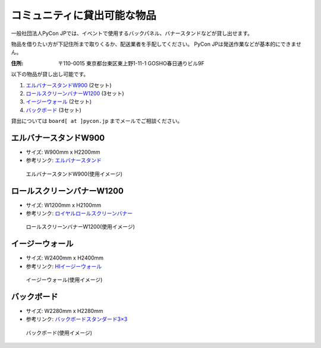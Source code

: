 .. _goods:

==============================
 コミュニティに貸出可能な物品
==============================

一般社団法人PyCon JPでは、イベントで使用するバックパネル、バナースタンドなどが貸し出せます。

物品を借りたい方が下記住所まで取りくるか、配送業者を手配してください。
PyCon JPは発送作業などが基本的にできません。

:住所: 〒110-0015 東京都台東区東上野1-11-1 GOSHO春日通りビル9F

以下の物品が貸し出し可能です。

1. `エルバナースタンドW900`_ (2セット)
2. `ロールスクリーンバナーW1200`_ (3セット)
3. `イージーウォール`_ (2セット)
4. `バックボード`_ (3セット)

貸出については ``board[ at ]pycon.jp`` までメールでご相談ください。

エルバナースタンドW900
======================

* サイズ: W900mm x H2200mm
* 参考リンク: `エルバナースタンド <https://www.misedas.net/asp/item_detail.asp?ItemLID=16250>`_

.. figure:: https://farm5.staticflickr.com/4368/36917287686_9998253d50_z.jpg
   :alt: エルバナースタンドW900(使用イメージ)

   エルバナースタンドW900(使用イメージ)

ロールスクリーンバナーW1200
===========================
* サイズ: W1200mm x H2100mm
* 参考リンク: `ロイヤルロールスクリーンバナー <https://www.distem.co.jp/product/bannerstand/royalrollscreen55337.html>`_

.. figure:: https://farm5.staticflickr.com/4358/36917274226_6486190450_z.jpg
   :alt: ロールスクリーンバナーW1200(使用イメージ)

   ロールスクリーンバナーW1200(使用イメージ)
   
イージーウォール
================
* サイズ: W2400mm x H2400mm
* 参考リンク: `HIイージーウォール <https://www.distem.co.jp/product/bannerstand/56954.html>`_
   
.. figure:: https://farm5.staticflickr.com/4379/36917270866_c678101915_z.jpg
   :alt: イージーウォール(使用イメージ)

   イージーウォール(使用イメージ)

バックボード
============
* サイズ: W2280mm x H2280mm
* 参考リンク: `バックボードスタンダード3×3  <http://homareprinting.jp/products/detail.php?product_id=1889>`_ 

.. figure:: https://farm9.staticflickr.com/8224/29807926336_2bd305ee41_z.jpg
   :alt: バックボード(使用イメージ)

   バックボード(使用イメージ)

